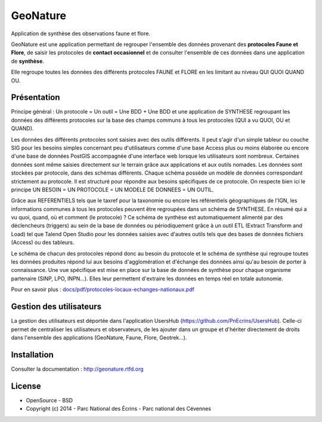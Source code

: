 GeoNature
=========

Application de synthèse des observations faune et flore.

GeoNature est une application permettant de regrouper l'ensemble des données provenant des **protocoles Faune et Flore**, de saisir les protocoles de **contact occasionnel** et de consulter l'ensemble de ces données dans une application de **synthèse**.

Elle regroupe toutes les données des différents protocoles FAUNE et FLORE en les limitant au niveau QUI QUOI QUAND OU.

Présentation
-----------

Principe général : Un protocole = Un outil = Une BDD + Une BDD et une application de SYNTHESE regroupant les données des différents protocoles sur la base des champs communs à tous les protocoles (QUI a vu QUOI, OU et QUAND).

.. image :: docs/images/schema-general.jpg

Les données des différents protocoles sont saisies avec des outils différents. Il peut s'agir d'un simple tableur ou couche SIG pour les besoins
simples concernant peu d'utilisateurs comme d'une base Access plus ou moins élaborée ou encore d'une base de données PostGIS
accompagnée d'une interface web lorsque les utilisateurs sont nombreux. Certaines données sont même saisies directement sur le terrain grâce
aux applications et aux outils nomades. Les données sont stockées par protocole, dans des schémas différents. Chaque schéma possède un
modèle de données correspondant strictement au protocole. Il est structuré pour répondre aux besoins spécifiques de ce protocole. On respecte
bien ici le principe UN BESOIN = UN PROTOCOLE = UN MODELE DE DONNEES = UN OUTIL.

Grâce aux REFERENTIELS tels que le taxref pour la taxonomie ou encore les référentiels géographiques de l'IGN, les informations communes à
tous les protocoles peuvent être regroupées dans un schéma de SYNTHESE. En résumé qui a vu quoi, quand, où et comment (le protocole) ? Ce
schéma de synthèse est automatiquement alimenté par des déclencheurs (triggers) au sein de la base de données ou périodiquement grâce à un
outil ETL (Extract Transform and Load) tel que Talend Open Studio pour les données saisies avec d'autres outils tels que des bases de données
fichiers (Access) ou des tableurs.

Le schéma de chacun des protocoles répond donc au besoin du protocole et le schéma de synthèse qui regroupe toutes les données produites
répond lui aux besoins d'agglomération et d'échange des données ainsi qu'au besoin de porter à connaissance. Une vue spécifique est mise en place
sur la base de données de synthèse pour chaque organisme partenaire (SINP, LPO, INPN...). Elles leur permettent d'extraire les données en
temps réel en totale autonomie. 

Pour en savoir plus :  `<docs/pdf/protocoles-locaux-echanges-nationaux.pdf>`_

.. image :: docs/images/capture-application.png

Gestion des utilisateurs
------------------------

La gestion des utilisateurs est déportée dans l'application UsersHub (https://github.com/PnEcrins/UsersHub).
Celle-ci permet de centraliser les utilisateurs et observateurs, de les ajouter dans un groupe et d'hériter directement de droits dans l'ensemble des applications (GeoNature, Faune, Flore, Geotrek...).

Installation
------------

Consulter la documentation :  `<http://geonature.rtfd.org>`_

License
-------

* OpenSource - BSD
* Copyright (c) 2014 - Parc National des Écrins - Parc national des Cévennes


.. image:: http://pnecrins.github.io/GeoNature/img/logo-pne.jpg
    :target: http://www.ecrins-parcnational.fr

.. image:: http://pnecrins.github.io/GeoNature/img/logo-pnc.jpg
    :target: http://www.cevennes-parcnational.fr
